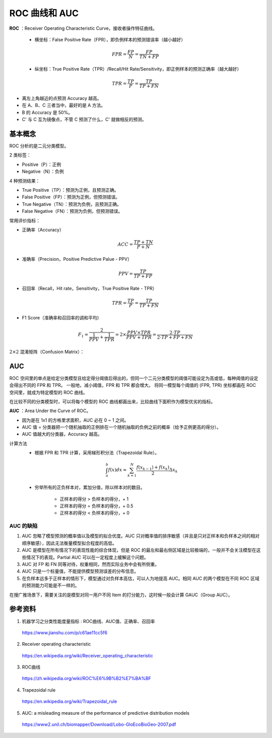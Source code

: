 ROC 曲线和 AUC
==================

**ROC** ：Receiver Operating Characteristic Curve，接收者操作特征曲线。

  - 横坐标：False Positive Rate（FPR），即负例样本的预测错误率（越小越好）

  .. math::

    FPR = \frac{FP}{N} = \frac{FP}{TN + FP}

  - 纵坐标：True Positive Rate（TPR）/Recall/Hit Rate/Sensitivity，即正例样本的预测正确率（越大越好）

  .. math::

    TPR = \frac{TP}{P} = \frac{TP}{TP + FN}

.. image:: ./06_roc.png
  :align: center
  :width: 500 px

- 离左上角越近的点预测 Accuracy 越高。

- 在 A、B、C 三者当中，最好的是 A 方法。

- B 的 Accuracy 是 50%。

- C' 与 C 互为镜像点，不管 C 预测了什么，C' 就做相反的预测。


基本概念
------------

ROC 分析的是二元分类模型。

2 类标签：

- Positive（P）：正例

- Negative（N）：负例

4 种预测结果：

- True Positive（TP）：预测为正例，且预测正确。

- False Positive（FP）：预测为正例，但预测错误。

- True Negative（TN）：预测为负例，且预测正确。

- False Negative（FN）：预测为负例，但预测错误。

常用评价指标：

- 正确率（Accuracy）

.. math::

  ACC = \frac{TP + TN}{P + N}

- 准确率（Precision，Positive Predictive Palue - PPV）

.. math::

  PPV = \frac{TP}{TP + FP}

- 召回率（Recall，Hit rate，Sensitivity，True Positive Rate - TPR）

.. math::

  TPR = \frac{TP}{P} = \frac{TP}{TP + FN}

- F1 Score（准确率和召回率的调和平均）

.. math::

  F_1 = \frac{2}{\frac{1}{PPV} + \frac{1}{TPR}} = 2 \times \frac{PPV \times TPR}{PPV + TPR} = \frac{2 \cdot TP}{2 \cdot TP + FP + FN}


:math:`2 \times 2` 混淆矩阵（Confusion Matrix）：

.. image:: ./06_confusionMatrix.jpg
  :align: center
  :width: 800 px


AUC
----------------

ROC 空间里的单点是给定分类模型且给定得分阈值后得出的，但同一个二元分类模型的阈值可能设定为高或低，每种阈值的设定会得出不同的 FPR 和 TPR。
一般地，减小阈值，FPR 和 TPR 都会增大。
将同一模型每个阈值的 (FPR, TPR) 坐标都画在 ROC 空间里，就成为特定模型的 ROC 曲线。

.. image:: ./06_rocCurve.png
  :align: center
  :width: 600 px

在比较不同的分类模型时，可以将每个模型的 ROC 曲线都画出来，比较曲线下面积作为模型优劣的指标。

**AUC** ：Area Under the Curve of ROC。

- 因为是在 1x1 的方格里求面积，AUC 必在 0 ~ 1 之间。

- AUC 值 = 分类器把一个随机抽取的正例排在一个随机抽取的负例之前的概率（给予正例更高的得分）。

- AUC 值越大的分类器，Accuracy 越高。

计算方法
  - 根据 FPR 和 TPR 计算，采用梯形积分法（Trapezoidal Rule）。

  .. math::

      \int_a^b f(x) dx \approx \sum_{k=1}^N \frac{f(x_{k-1}) + f(x_k)}{2} \Delta x_k

  .. image:: ./06_auc.png
    :align: center
    :width: 500 px

  - 穷举所有的正负样本对，累加分值，除以样本对的数目。

      - 正样本的得分 > 负样本的得分，+ 1
      - 正样本的得分 = 负样本的得分，+ 0.5
      - 正样本的得分 < 负样本的得分，+ 0

.. code-block:: python
  :linenos:

  ## 方法一

  from sklearn.metrics import roc_auc_score, roc_curve, auc

  print roc_auc_score(labels, scores)

  FPR, TPR, th = roc_curve(labels, scores, pos_label=1)
  print auc(FPR, TPR)
  ## auc 与 roc_auc_score 计算结果相同

.. code-block:: python
  :linenos:

  ## 方法二

  def AUC(scores, labels):
      pos = [i for i in range(len(labels)) if labels[i] == 1]
      neg = [j for j in range(len(labels)) if labels[j] == 0]

      area = 0.0
      for i in pos:
          for j in neg:
              if scores[i] > scores[j] + 1e-6:
                  area += 1.0
              elif abs(scores[i] - scores[j]) < 1e-6:
                  area += 0.5

      return area / (len(pos) * len(neg))

AUC 的缺陷
^^^^^^^^^^^^^^

1. AUC 忽略了模型预测的概率值以及模型的拟合优度。AUC 只对概率值的排序敏感（并且是只对正样本和负样本之间的相对顺序敏感），因此无法衡量模型拟合程度的高低。

#. AUC 是模型在所有情况下的表现性能的综合体现，但是 ROC 的最左和最右侧区域是比较极端的，一般并不会关注模型在这些情况下的表现。Partial AUC 可以在一定程度上缓解这个问题。

#. AUC 对 FP 和 FN 同等对待，权重相同，然而实际业务中会有所侧重。

#. AUC 只是一个标量值，不能提供模型预测误差的分布信息。

#. 在负样本远多于正样本的情形下，模型通过对负样本高估，可以人为地提高 AUC。相同 AUC 的两个模型在不同 ROC 区域的预测能力可能是不一样的。

在搜广推场景下，需要关注的是模型对同一用户不同 Item 的打分能力，这时候一般会计算 GAUC（Group AUC）。

参考资料
----------

1. 机器学习之分类性能度量指标 : ROC曲线、AUC值、正确率、召回率

  https://www.jianshu.com/p/c61ae11cc5f6

2. Receiver operating characteristic

  https://en.wikipedia.org/wiki/Receiver_operating_characteristic

3. ROC曲线

  https://zh.wikipedia.org/wiki/ROC%E6%9B%B2%E7%BA%BF

4. Trapezoidal rule

  https://en.wikipedia.org/wiki/Trapezoidal_rule

5. AUC: a misleading measure of the performance of predictive distribution models

  https://www2.unil.ch/biomapper/Download/Lobo-GloEcoBioGeo-2007.pdf